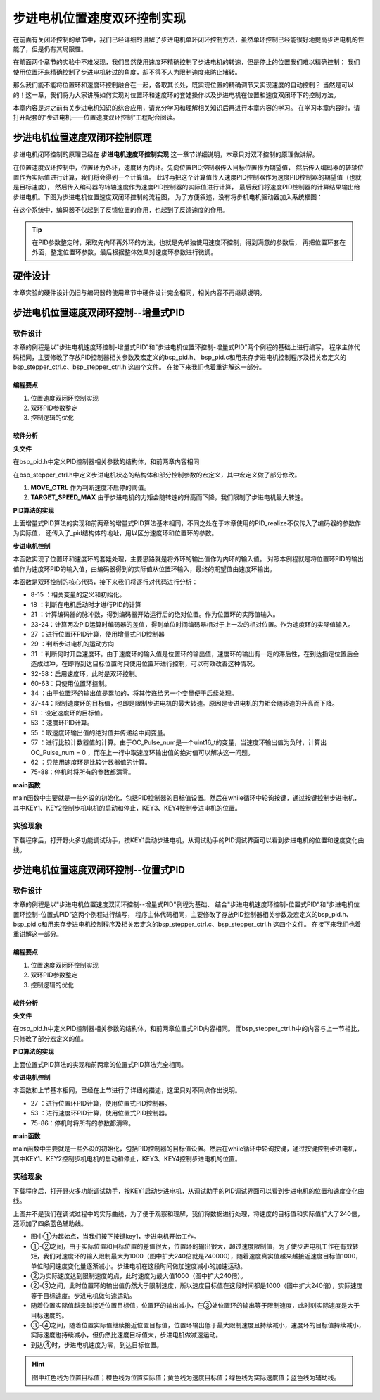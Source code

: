 .. vim: syntax=rst

步进电机位置速度双环控制实现
==========================================

在前面有关闭环控制的章节中，我们已经详细的讲解了步进电机单环闭环控制方法，虽然单环控制已经能很好地提高步进电机的性能了，但是仍有其局限性。

在前面两个章节的实验中不难发现，我们虽然使用速度环精确控制了步进电机的转速，但是停止的位置我们难以精确控制；
我们使用位置环来精确控制了步进电机转过的角度，却不得不人为限制速度来防止堵转。

那么我们能不能将位置环和速度环控制融合在一起，各取其长处，既实现位置的精确调节又实现速度的自动控制？
当然是可以的！这一章，我们将为大家讲解如何实现对位置环和速度环的套娃操作以及步进电机在位置和速度双闭环下的控制方法。

本章内容是对之前有关步进电机知识的综合应用，请充分学习和理解相关知识后再进行本章内容的学习。
在学习本章内容时，请打开配套的“步进电机——位置速度双环控制”工程配合阅读。

步进电机位置速度双闭环控制原理
--------------------------------

步进电机闭环控制的原理已经在 **步进电机速度环控制实现** 这一章节详细说明，本章只对双环控制的原理做讲解。

在位置速度双环控制中，位置环为外环，速度环为内环。先向位置PID控制器传入目标位置作为期望值，
然后传入编码器的转轴位置作为实际值进行计算，我们将会得到一个计算值。
此时再把这个计算值传入速度PID控制器作为速度PID控制器的期望值（也就是目标速度），
然后传入编码器的转轴速度作为速度PID控制器的实际值进行计算，
最后我们将速度PID控制器的计算结果输出给步进电机。下图为步进电机位置速度双闭环控制的流程图，
为了方便叙述，没有将步机电机驱动器加入系统框图：

.. image:: ../media/步进电机位置速度双闭环控制流程图.jpg
   :align: center


在这个系统中，编码器不仅起到了反馈位置的作用，也起到了反馈速度的作用。

.. tip:: 在PID参数整定时，采取先内环再外环的方法，也就是先单独使用速度环控制，得到满意的参数后，
    再把位置环套在外面，整定位置环参数，最后根据整体效果对速度环参数进行微调。

硬件设计
---------

本章实验的硬件设计仍旧与编码器的使用章节中硬件设计完全相同，相关内容不再继续说明。

步进电机位置速度双闭环控制--增量式PID
------------------------------------


软件设计
~~~~~~~~~~

本章的例程是以"步进电机速度环控制-增量式PID"和"步进电机位置环控制-增量式PID"两个例程的基础上进行编写，
程序主体代码相同，主要修改了存放PID控制器相关参数及宏定义的bsp_pid.h、
bsp_pid.c和用来存步进电机控制程序及相关宏定义的bsp_stepper_ctrl.c、bsp_stepper_ctrl.h 这四个文件。
在接下来我们也着重讲解这一部分。

编程要点
^^^^^^^^^

1. 位置速度双闭环控制实现
#. 双环PID参数整定
#. 控制逻辑的优化

软件分析
^^^^^^^^^

**头文件**

.. code-block:: c
    :caption: bsp_pid.h
    :linenos:

    /*pid*/
    typedef struct
    {
      float target_val;     //目标值
      float actual_val;     //实际值
      float err;            //定义当前偏差值
      float err_next;       //定义下一个偏差值
      float err_last;       //定义上一个偏差值
      float Kp, Ki, Kd;     //定义比例、积分、微分系数
    }_pid;

在bsp_pid.h中定义PID控制器相关参数的结构体，和前两章内容相同

.. code-block:: c
    :caption: bsp_stepper_ctrl.h
    :linenos:

    /*宏定义*/
    /*******************************************************/
    #define TIM_STEP_FREQ     (SystemCoreClock/TIM_PRESCALER) // 频率ft值

    /*电机单圈参数*/
    #define STEP_ANGLE				1.8f                 //步进电机的步距角 单位：度
    #define FSPR              (360.0f/STEP_ANGLE)  //步进电机的一圈所需脉冲数

    #define MICRO_STEP        32          				 //细分器细分数 
    #define SPR               (FSPR*MICRO_STEP)    //细分后一圈所需脉冲数

    #define PULSE_RATIO       (float)(SPR/ENCODER_TOTAL_RESOLUTION)//步进电机单圈脉冲数与编码器单圈脉冲的比值
    #define SAMPLING_PERIOD   50                   //PID采样频率，单位Hz

    #define MOVE_CTRL         0.1f                   //启用速度环控制量
    #define TARGET_DISP       20                   //步进电机运动时的目标圈数，单位：转
    #define TARGET_SPEED_MAX  800                 // 目标速度的最大值

    typedef struct {
      unsigned char stepper_dir : 1;               //步进电机方向
      unsigned char stepper_running : 1;           //步进电机运行状态
      unsigned char MSD_ENA : 1;                   //驱动器使能状态
    }__SYS_STATUS;


在bsp_stepper_ctrl.h中定义步进电机状态的结构体和部分控制参数的宏定义，其中宏定义做了部分修改。

1. **MOVE_CTRL**  作为判断速度环启停的阈值。
2. **TARGET_SPEED_MAX**  由于步进电机的力矩会随转速的升高而下降，我们限制了步进电机最大转速。


**PID算法的实现**

.. code-block:: c
   :caption: bsp_stepper_ctrl.c-增量式PID算法实现-增量式PID
   :linenos:

    /**
      * @brief  增量式PID算法实现
      * @param  val：当前实际值
      *	@note 	无
      * @retval 通过PID计算后的输出
      */
    float PID_realize(_pid *pid, float temp_val) 
    {
      /*传入实际值*/
      pid->actual_val = temp_val;
      /*计算目标值与实际值的误差*/
      pid->err=pid->target_val-pid->actual_val;

      /*PID算法实现*/
      float increment_val = pid->Kp*(pid->err - pid->err_next) + pid->Ki*pid->err + pid->Kd*(pid->err - 2 * pid->err_next + pid->err_last);
      /*传递误差*/
      pid->err_last = pid->err_next;
      pid->err_next = pid->err;
      /*返回增量值*/
      return increment_val;
    }


上面增量式PID算法的实现和前两章的增量式PID算法基本相同，不同之处在于本章使用的PID_realize不仅传入了编码器的参数作为实际值，
还传入了_pid结构体的地址，用以区分速度环和位置环的参数。

**步进电机控制**

.. code-block:: c
   :caption: bsp_stepper_ctrl.c-步进电机位置速度双闭环控制
   :linenos:

    /**
      * @brief  步进电机位置速度双闭环控制
      * @retval 无
      * @note   基本定时器中断内调用
      */
    void Stepper_Ctrl(void)
    {
      /* 编码器相关变量 */
      static __IO float last_count = 0;
      __IO float capture_count = 0;
      __IO float capture_per_unit = 0;
      /* 经过pid计算后的期望值 */
      static __IO float speed_cont_val = 0.0f;
      static __IO float move_cont_val = 0.0f;  
      static int cont_val = 0;  
      
      /* 当电机运动时才启动pid计算 */
      if((sys_status.MSD_ENA == 1) && (sys_status.stepper_running == 1))
      {
        /* 计算编码器脉冲数 */
        capture_count = (int)__HAL_TIM_GET_COUNTER(&TIM_EncoderHandle) + (encoder_overflow_count * ENCODER_TIM_PERIOD);
        /* 计算速度环的传入值 */
        capture_per_unit = capture_count - last_count;
        last_count = capture_count;
        
        /* 编码器脉冲累计值作为实际值传入位置环pid控制器 */
        move_cont_val += PID_realize_move(&move_pid, (float)capture_count);// 进行 PID 计算
        /* 判断运动方向 */
        move_cont_val > 0 ? (MOTOR_DIR(CW)) : (MOTOR_DIR(CCW));
        /* 判断是否启用速度环 */
        if (fabsf(move_cont_val) >= MOVE_CTRL) 
        {
          /* 传递位置环计算值，便于计算*/
          cont_val = move_cont_val;
          
          /* 目标速度上限处理 */
          if (cont_val > TARGET_SPEED_MAX)
          {
            cont_val = TARGET_SPEED_MAX;
          }
          else if (cont_val < -TARGET_SPEED_MAX)
          {
            cont_val = -TARGET_SPEED_MAX;
          }
          
    #if defined(PID_ASSISTANT_EN)
          int32_t temp = cont_val;
          set_computer_value(SEED_TARGET_CMD, CURVES_CH2, &temp, 1);     // 给通道 2 发送目标值
    #endif
          /* 设定速度的目标值 */
          set_pid_target(&speed_pid, cont_val);    
          /* 单位时间内的编码器脉冲数作为实际值传入速度环pid控制器 */
          speed_cont_val += PID_realize_speed(&speed_pid, (float)capture_per_unit);// 进行 PID 计算
          /* 由于OC_Pulse_num为uint16_t变量，取速度环输出值的绝对值进行后续计算*/
          cont_val = fabsf(speed_cont_val);	
          /* 计算比较计数器的值 */
          OC_Pulse_num = ((uint16_t)(TIM_STEP_FREQ / (cont_val * PULSE_RATIO * SAMPLING_PERIOD))) >> 1;
        } 
        else
        {
          /* 计算比较计数器的值 */
          OC_Pulse_num = ((uint16_t)(TIM_STEP_FREQ / ((float)move_cont_val * PULSE_RATIO))) >> 1;
        }
    #if PID_ASSISTANT_EN
        int Temp_ch2 = capture_per_unit;    // 上位机需要整数参数，转换一下
        int Temp_ch1 = capture_count;
        set_computer_value(SEED_FACT_CMD, CURVES_CH2, &Temp_ch2, 1);  // 给通道 1 发送实际值     // 给通道 2 发送实际值
        set_computer_value(SEED_FACT_CMD, CURVES_CH1, &Temp_ch1, 1);     // 给通道 1 发送实际值

    #else
        printf("实际值：%d，目标值：%.0f\r\n", capture_per_unit, pid.target_val);// 打印实际值和目标值 
    #endif
      }
      else
      {
        /*停机状态所有参数清零*/
        last_count = 0;
        speed_cont_val = 0;
        move_cont_val = 0;
        speed_pid.actual_val = 0;
        speed_pid.err = 0;
        speed_pid.err_last = 0;
        speed_pid.err_next = 0;
        move_pid.actual_val = 0;
        move_pid.err = 0;
        move_pid.err_last = 0;
        move_pid.err_next = 0;
      }
    }

本函数实现了位置环和速度环的套娃处理，主要思路就是将外环的输出值作为内环的输入值。
对照本例程就是将位置环PID的输出值作为速度环PID的输入值，由编码器得到的实际值从位置环输入，最终的期望值由速度环输出。

本函数是双环控制的核心代码，接下来我们将逐行对代码进行分析：

-   8-15 ：相关变量的定义和初始化。
-   18   ：判断在电机启动时才进行PID的计算
-   21   ：计算编码器的脉冲数，得到编码器开始运行后的绝对位置。作为位置环的实际值输入。
-   23-24：计算两次PID运算时编码器的差值，得到单位时间编码器相对于上一次的相对位置。作为速度环的实际值输入。
-   27   ：进行位置环PID计算，使用增量式PID控制器
-   29   ：判断步进电机的运动方向
-   31   ：判断何时开启速度环。由于速度环的输入值是位置环的输出值，速度环的输出有一定的滞后性，在到达指定位置后会造成过冲，在即将到达目标位置时只使用位置环进行控制，可以有效改善这种情况。
-   32-58：启用速度环，此时是双环控制。
-   60-63：只使用位置环控制。
-   34   ：由于位置环的输出值是累加的，将其传递给另一个变量便于后续处理。
-   37-44：限制速度环的目标值，也即是限制步进电机的最大转速。原因是步进电机的力矩会随转速的升高而下降。
-   51   ：设定速度环的目标值。
-   53   ：速度环PID计算。
-   55   ：取速度环输出值的绝对值并传递给中间变量。
-   57   ：进行比较计数器值的计算。由于OC_Pulse_num是一个uint16_t的变量，当速度环输出值为负时，计算出OC_Pulse_num = 0 ，而在上一行中取速度环输出值的绝对值可以解决这一问题。
-   62   ：只使用速度环是比较计数器值的计算。
-   75-88：停机时将所有的参数都清零。

**main函数**

.. code-block:: c
   :caption: bsp_stepper_ctrl.h-宏定义
   :linenos:

    /**
      * @brief  主函数
      * @param  无
      * @retval 无
      */
    int main(void) 
    {
      /* 初始化系统时钟为168MHz */
      SystemClock_Config();
      /*初始化USART 配置模式为 115200 8-N-1，中断接收*/
      DEBUG_USART_Config();
      printf("欢迎使用野火 电机开发板 步进电机位置速度双环控制 例程\r\n");
      printf("按下按键3启动和停止电机\r\n");	
      /* 初始化时间戳 */
      HAL_InitTick(5);
      /*按键中断初始化*/
      Key_GPIO_Config();	
      /*led初始化*/
      LED_GPIO_Config();
      /* 初始化基本定时器定时，20ms产生一次中断 */
      TIMx_Configuration();
      /* 编码器接口初始化 */
      Encoder_Init();
      /*步进电机初始化*/
      stepper_Init();
      /* 上电默认停止电机 */
      Set_Stepper_Stop();
      /* PID算法参数初始化 */
      PID_param_init();
    //  MOTOR_DIR(CW);

      /* 目标位置转换为编码器的脉冲数作为pid目标值 */
      move_pid.target_val = TARGET_DISP * ENCODER_TOTAL_RESOLUTION;
      int32_t Temp = TARGET_DISP * ENCODER_TOTAL_RESOLUTION;
    #if PID_ASSISTANT_EN
      set_computer_value(SEED_STOP_CMD, CURVES_CH1, NULL, 0);    // 同步上位机的启动按钮状态
      set_computer_value(SEED_TARGET_CMD, CURVES_CH1, &Temp, 1);// 给通道 1 发送目标值
    #endif

      while(1)
      {
        /* 扫描KEY1，启动电机 */
        if( Key_Scan(KEY1_GPIO_PORT,KEY1_PIN) == KEY_ON  )
        {
        #if PID_ASSISTANT_EN
          Set_Stepper_Start();
          set_computer_value(SEED_START_CMD, CURVES_CH1, NULL, 0);// 同步上位机的启动按钮状态
        #else
          Set_Stepper_Start();
        #endif
        }
        /* 扫描KEY2，停止电机 */
        if( Key_Scan(KEY2_GPIO_PORT,KEY2_PIN) == KEY_ON  )
        {
        #if PID_ASSISTANT_EN
          Set_Stepper_Stop();
          set_computer_value(SEED_STOP_CMD, CURVES_CH1, NULL, 0);// 同步上位机的启动按钮状态
        #else
          Set_Stepper_Stop();     
        #endif
        }
        /* 扫描KEY3，增大目标位置*/
        if( Key_Scan(KEY3_GPIO_PORT,KEY3_PIN) == KEY_ON  )
        {
          /* 目标位置增加48000，对应电机位置增加20圈 */
          move_pid.target_val += 48000;
          
        #if PID_ASSISTANT_EN
          int temp = move_pid.target_val;
          set_computer_value(SEED_TARGET_CMD, CURVES_CH1, &temp, 1);// 给通道 1 发送目标值
        #endif
        }
        /* 扫描KEY4，减小目标位置 */
        if( Key_Scan(KEY4_GPIO_PORT,KEY4_PIN) == KEY_ON  )
        {
          /* 目标位置减小48000，对应电机位置减少20圈 */
          move_pid.target_val -= 48000;
          
        #if PID_ASSISTANT_EN
          int temp = move_pid.target_val;
          set_computer_value(SEED_TARGET_CMD, CURVES_CH1, &temp, 1);// 给通道 1 发送目标值
        #endif
        }
      }
    } 	

main函数中主要就是一些外设的初始化，包括PID控制器的目标值设置。然后在while循环中轮询按键，通过按键控制步进电机，
其中KEY1、KEY2控制步机电机的启动和停止，KEY3、KEY4控制步进电机的位置。

实验现象
~~~~~~~~~~~
下载程序后，打开野火多功能调试助手，按KEY1启动步进电机，从调试助手的PID调试界面可以看到步进电机的位置和速度变化曲线。

.. image:: ../media/步进电机双环控制增量式PID效果位置曲线.png
   :align: center
   :alt: 步进电机双环控制增量式PID效果位置曲线

.. image:: ../media/步进电机双环控制增量式PID效果速度曲线.png
   :align: center
   :alt: 步进电机双环控制增量式PID效果速度曲线



步进电机位置速度双闭环控制--位置式PID
------------------------------------
软件设计
~~~~~~~~~~

本章的例程是以"步进电机位置速度双闭环控制--增量式PID"例程为基础、
结合"步进电机速度环控制-位置式PID"和"步进电机位置环控制-位置式PID"这两个例程进行编写，
程序主体代码相同，主要修改了存放PID控制器相关参数及宏定义的bsp_pid.h、
bsp_pid.c和用来存步进电机控制程序及相关宏定义的bsp_stepper_ctrl.c、bsp_stepper_ctrl.h 这四个文件。
在接下来我们也着重讲解这一部分。

编程要点
^^^^^^^^^

1. 位置速度双闭环控制实现
#. 双环PID参数整定
#. 控制逻辑的优化

软件分析
^^^^^^^^^

**头文件**

.. code-block:: c
    :caption: bsp_pid.h
    :linenos:

    /*pid*/
    typedef struct
    {
      float target_val;           //目标值
      float actual_val;        		//实际值
      float err;             			//定义偏差值
      float err_last;          		//定义上一个偏差值
      float Kp,Ki,Kd;          		//定义比例、积分、微分系数
      float integral;          		//定义积分值
    }_pid;

在bsp_pid.h中定义PID控制器相关参数的结构体，和前两章位置式PID内容相同。
而bsp_stepper_ctrl.h中的内容与上一节相比，只修改了部分宏定义的值。

.. code-block:: c
    :caption: bsp_stepper_ctrl.h
    :linenos:

    /*宏定义*/
    /*******************************************************/
    #define TIM_STEP_FREQ     (SystemCoreClock/TIM_PRESCALER) // 频率ft值

    /*电机单圈参数*/
    #define STEP_ANGLE				1.8f                 //步进电机的步距角 单位：度
    #define FSPR              (360.0f/STEP_ANGLE)  //步进电机的一圈所需脉冲数

    #define MICRO_STEP        32          				 //细分器细分数 
    #define SPR               (FSPR*MICRO_STEP)    //细分后一圈所需脉冲数

    #define PULSE_RATIO       (float)(SPR/ENCODER_TOTAL_RESOLUTION)//步进电机单圈脉冲数与编码器单圈脉冲的比值

    #define SAMPLING_PERIOD   50                   //PID采样频率，单位Hz

    #define MOVE_CTRL         0.1f                   //启用速度环控制量
    #define TARGET_DISP       100                   //步进电机运动时的目标圈数，单位：转

    #define TARGET_SPEED_MAX  1000                 // 目标速度的最大值

    typedef struct {
      unsigned char stepper_dir : 1;               //步进电机方向
      unsigned char stepper_running : 1;           //步进电机运行状态
      unsigned char MSD_ENA : 1;                   //驱动器使能状态
    }__SYS_STATUS;


**PID算法的实现**

.. code-block:: c
   :caption: bsp_pid.c-位置式PID算法实现
   :linenos:

    /**
      * @brief  位置式PID算法实现
      * @param  val：当前实际值
      *	@note 	无
      * @retval 通过PID计算后的输出
      */
    float PID_realize(_pid *pid, float actual_val) 
    {
      /*传入实际值*/
      pid->actual_val = actual_val;
      /*计算目标值与实际值的误差*/
      pid->err = pid->target_val - pid->actual_val;

      /*误差累积*/
      pid->integral += pid->err;
      /*PID算法实现*/
      pid->actual_val = pid->Kp*pid->err+ pid->Ki*pid->integral+ pid->Kd*(pid->err-pid->err_last);
      /*误差传递*/
      pid->err_last = pid->err;
      /*PID算法实现，并返回计算值*/
      return pid->actual_val;
    }

上面位置式PID算法的实现和前两章的位置式PID算法完全相同。

**步进电机控制**

.. code-block:: c
   :caption: bsp_stepper_ctrl.c-步进电机位置速度双闭环控制-位置式PID
   :linenos:

    /**
      * @brief  步进电机位置速度双闭环控制
      * @retval 无
      * @note   基本定时器中断内调用
      */
    void Stepper_Ctrl(void)
    {
      /* 编码器相关变量 */
      static __IO float last_count = 0;
      __IO float capture_count = 0;
      __IO float capture_per_unit = 0;
      /* 经过pid计算后的期望值 */
      static __IO float speed_cont_val = 0.0f;
      static __IO float move_cont_val = 0.0f;  
      static int cont_val = 0;  
      
      /* 当电机运动时才启动pid计算 */
      if((sys_status.MSD_ENA == 1) && (sys_status.stepper_running == 1))
      {
        /* 计算编码器脉冲数 */
        capture_count = (int)__HAL_TIM_GET_COUNTER(&TIM_EncoderHandle) + (encoder_overflow_count * ENCODER_TIM_PERIOD);
        /* 计算速度环的传入值 */
        capture_per_unit = capture_count - last_count;
        last_count = capture_count;
        
        /* 编码器脉冲累计值作为实际值传入位置环pid控制器 */
        move_cont_val = PID_realize(&move_pid, (float)capture_count);// 进行 PID 计算
        /* 判断运动方向 */
        move_cont_val > 0 ? (MOTOR_DIR(CW)) : (MOTOR_DIR(CCW));
        /* 判断是否启用速度环 */
        if (fabsf(move_cont_val) >= MOVE_CTRL) 
        {
          /* 传递位置环计算值，便于计算*/
          cont_val = move_cont_val;
          
          /* 目标速度上限处理 */
          if (cont_val > TARGET_SPEED_MAX)
          {
            cont_val = TARGET_SPEED_MAX;
          }
          else if (cont_val < -TARGET_SPEED_MAX)
          {
            cont_val = -TARGET_SPEED_MAX;
          }
          
    #if defined(PID_ASSISTANT_EN)
          int32_t temp = cont_val;
          set_computer_value(SEED_TARGET_CMD, CURVES_CH2, &temp, 1);     // 给通道 2 发送目标值
    #endif
          /* 设定速度的目标值 */
          set_pid_target(&speed_pid, cont_val);    
          /* 单位时间内的编码器脉冲数作为实际值传入速度环pid控制器 */
          speed_cont_val = PID_realize(&speed_pid, (float)capture_per_unit);// 进行 PID 计算
          /* 由于OC_Pulse_num为uint16_t变量，取速度环输出值的绝对值进行后续计算*/
          cont_val = fabsf(speed_cont_val);	
          /* 计算比较计数器的值 */
          OC_Pulse_num = ((uint16_t)(TIM_STEP_FREQ / (cont_val * PULSE_RATIO * SAMPLING_PERIOD))) >> 1;
        } 
        else
        {
          /* 计算比较计数器的值 */
          OC_Pulse_num = ((uint16_t)(TIM_STEP_FREQ / ((float)move_cont_val * PULSE_RATIO))) >> 1;
        }
    #if PID_ASSISTANT_EN
        int Temp_ch2 = capture_per_unit;    // 上位机需要整数参数，转换一下
        int Temp_ch1 = capture_count;
        set_computer_value(SEED_FACT_CMD, CURVES_CH2, &Temp_ch2, 1);  // 给通道 1 发送实际值     // 给通道 2 发送实际值
        set_computer_value(SEED_FACT_CMD, CURVES_CH1, &Temp_ch1, 1);     // 给通道 1 发送实际值

    #else
        printf("实际值：%d，目标值：%.0f\r\n", capture_per_unit, pid.target_val);// 打印实际值和目标值 
    #endif
      }
      else
      {
        /*停机状态所有参数清零*/
        last_count = 0;
        speed_cont_val = 0;
        move_cont_val = 0;
        speed_pid.actual_val = 0;
        speed_pid.err = 0;
        speed_pid.err_last = 0;
        move_pid.actual_val = 0;
        move_pid.err = 0;
        move_pid.err_last = 0;
      }
    }


本函数和上节基本相同，已经在上节进行了详细的描述，这里只对不同点作出说明。

-   27   ：进行位置环PID计算，使用位置式PID控制器。
-   53   ：进行速度环PID计算，使用位置式PID控制器。
-   75-86：停机时将所有的参数都清零。

**main函数**

.. code-block:: c
   :caption: bsp_stepper_ctrl.h-宏定义
   :linenos:

    /**
      * @brief  主函数
      * @param  无
      * @retval 无
      */
    int main(void) 
    {
      /* 初始化系统时钟为168MHz */
      SystemClock_Config();
      /*初始化USART 配置模式为 115200 8-N-1，中断接收*/
      DEBUG_USART_Config();
      printf("欢迎使用野火 电机开发板 步进电机位置速度双环控制 例程\r\n");
      printf("按下按键3启动和停止电机\r\n");	
      /* 初始化时间戳 */
      HAL_InitTick(5);
      /*按键中断初始化*/
      Key_GPIO_Config();	
      /*led初始化*/
      LED_GPIO_Config();
      /* 初始化基本定时器定时，20ms产生一次中断 */
      TIMx_Configuration();
      /* 编码器接口初始化 */
      Encoder_Init();
      /*步进电机初始化*/
      stepper_Init();
      /* 上电默认停止电机 */
      Set_Stepper_Stop();
      /* PID算法参数初始化 */
      PID_param_init();
    //  MOTOR_DIR(CW);

      /* 目标位置转换为编码器的脉冲数作为pid目标值 */
      move_pid.target_val = TARGET_DISP * ENCODER_TOTAL_RESOLUTION;
      int32_t Temp = TARGET_DISP * ENCODER_TOTAL_RESOLUTION;
    #if PID_ASSISTANT_EN
      set_computer_value(SEED_STOP_CMD, CURVES_CH1, NULL, 0);    // 同步上位机的启动按钮状态
      set_computer_value(SEED_TARGET_CMD, CURVES_CH1, &Temp, 1);// 给通道 1 发送目标值
    #endif

      while(1)
      {
        /* 扫描KEY1，启动电机 */
        if( Key_Scan(KEY1_GPIO_PORT,KEY1_PIN) == KEY_ON  )
        {
        #if PID_ASSISTANT_EN
          Set_Stepper_Start();
          set_computer_value(SEED_START_CMD, CURVES_CH1, NULL, 0);// 同步上位机的启动按钮状态
        #else
          Set_Stepper_Start();
        #endif
        }
        /* 扫描KEY2，停止电机 */
        if( Key_Scan(KEY2_GPIO_PORT,KEY2_PIN) == KEY_ON  )
        {
        #if PID_ASSISTANT_EN
          Set_Stepper_Stop();
          set_computer_value(SEED_STOP_CMD, CURVES_CH1, NULL, 0);// 同步上位机的启动按钮状态
        #else
          Set_Stepper_Stop();     
        #endif
        }
        /* 扫描KEY3，增大目标位置*/
        if( Key_Scan(KEY3_GPIO_PORT,KEY3_PIN) == KEY_ON  )
        {
          /* 目标位置增加48000，对应电机位置增加20圈 */
          move_pid.target_val += 48000;
          
        #if PID_ASSISTANT_EN
          int temp = move_pid.target_val;
          set_computer_value(SEED_TARGET_CMD, CURVES_CH1, &temp, 1);// 给通道 1 发送目标值
        #endif
        }
        /* 扫描KEY4，减小目标位置 */
        if( Key_Scan(KEY4_GPIO_PORT,KEY4_PIN) == KEY_ON  )
        {
          /* 目标位置减小48000，对应电机位置减少20圈 */
          move_pid.target_val -= 48000;
          
        #if PID_ASSISTANT_EN
          int temp = move_pid.target_val;
          set_computer_value(SEED_TARGET_CMD, CURVES_CH1, &temp, 1);// 给通道 1 发送目标值
        #endif
        }
      }
    } 	

main函数中主要就是一些外设的初始化，包括PID控制器的目标值设置。然后在while循环中轮询按键，通过按键控制步进电机，
其中KEY1、KEY2控制步机电机的启动和停止，KEY3、KEY4控制步进电机的位置。

实验现象
~~~~~~~~~~~
下载程序后，打开野火多功能调试助手，按KEY1启动步进电机，从调试助手的PID调试界面可以看到步进电机的位置和速度变化曲线。

.. image:: ../media/步进电机双环控制位置式PID效果位置曲线.jpg
   :align: center
   :alt: 步进电机双环控制位置式PID效果位置曲线

上图并不是我们在调试过程中的实际曲线，为了便于观察和理解，我们将数据进行处理，将速度的目标值和实际值扩大了240倍，还添加了四条蓝色辅助线。

-   图中①为起始点，当我们按下按键key1，步进电机开始工作。
-   ①-②之间，由于实际位置和目标位置的差值很大，位置环的输出很大，超过速度限制值，为了使步进电机工作在有效转矩，我们对速度环的输入限制最大为1000（图中扩大240倍就是240000），随着速度真实值越来越接近速度目标值1000，单位时间速度变化量逐渐减小。步进电机在这段时间做加速度减小的加速运动。
-   ②为实际速度达到限制速度的点，此时速度为最大值1000（图中扩大240倍）。
-   ②-③之间，此时位置环的输出值仍然大于限制速度，所以速度目标值在这段时间都是1000（图中扩大240倍），实际速度等于目标速度。步进电机做匀速运动。
-   随着位置实际值越来越接近位置目标值，位置环的输出减小，在③处位置环的输出等于限制速度，此时刻实际速度是大于目标速度的。
-   ③-④之间，随着位置实际值继续接近位置目标值，位置环输出低于最大限制速度且持续减小，速度环的目标值持续减小，实际速度也持续减小，但仍然比速度目标值大，步进电机做减速运动。
-   到达④时，步进电机速度为零，到达目标位置。

.. hint:: 图中红色线为位置目标值；橙色线为位置实际值；黄色线为速度目标值；绿色线为实际速度值；蓝色线为辅助线。
